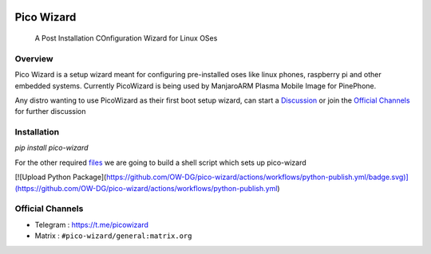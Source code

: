 .. image:: https://github.com/pico-wizard/pico-wizard/actions/workflows/python-publish.yml/badge.svg

===========
Pico Wizard
===========

    | A Post Installation COnfiguration Wizard for Linux OSes

Overview
--------
Pico Wizard is a setup wizard meant for configuring pre-installed oses like linux phones, raspberry pi and other embedded systems.
Currently PicoWizard is being used by ManjaroARM Plasma Mobile Image for PinePhone.

Any distro wanting to use PicoWizard as their first boot setup wizard, can start a Discussion_ or join the `Official Channels`_ for further discussion

Installation
------------


`pip install pico-wizard`

For the other required files_ we are going to build a shell script which sets up pico-wizard

.. _files: https://gitlab.manjaro.org/manjaro-arm/packages/community/plamo-gear/pico-wizard-git/-/tree/master

[![Upload Python Package](https://github.com/OW-DG/pico-wizard/actions/workflows/python-publish.yml/badge.svg)](https://github.com/OW-DG/pico-wizard/actions/workflows/python-publish.yml)

Official Channels
-----------------
- Telegram  : https://t.me/picowizard
- Matrix    : ``#pico-wizard/general:matrix.org``

.. References
.. ----------
.. _Discussion: https://github.com/pico-wizard/pico-wizard/discussions
